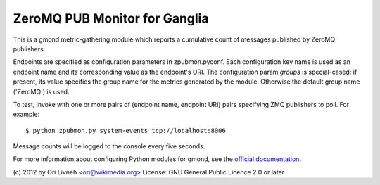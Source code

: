 ZeroMQ PUB Monitor for Ganglia
==============================

This is a gmond metric-gathering module which reports a cumulative count
of messages published by ZeroMQ publishers.

Endpoints are specified as configuration parameters in zpubmon.pyconf.
Each configuration key name is used as an endpoint name and its
corresponding value as the endpoint's URI. The configuration param
`groups` is special-cased: if present, its value specifies the group
name for the metrics generated by the module. Otherwise the default
group name ('ZeroMQ') is used.

To test, invoke with one or more pairs of (endpoint name, endpoint URI)
pairs specifying ZMQ publishers to poll. For example::

  $ python zpubmon.py system-events tcp://localhost:8006

Message counts will be logged to the console every five seconds.

For more information about configuring Python modules for gmond, see the
`official documentation <http://sourceforge.net/apps/trac/ganglia/wiki
/ganglia_gmond_python_modules>`_.

(c) 2012 by Ori Livneh <ori@wikimedia.org>
License: GNU General Public Licence 2.0 or later
